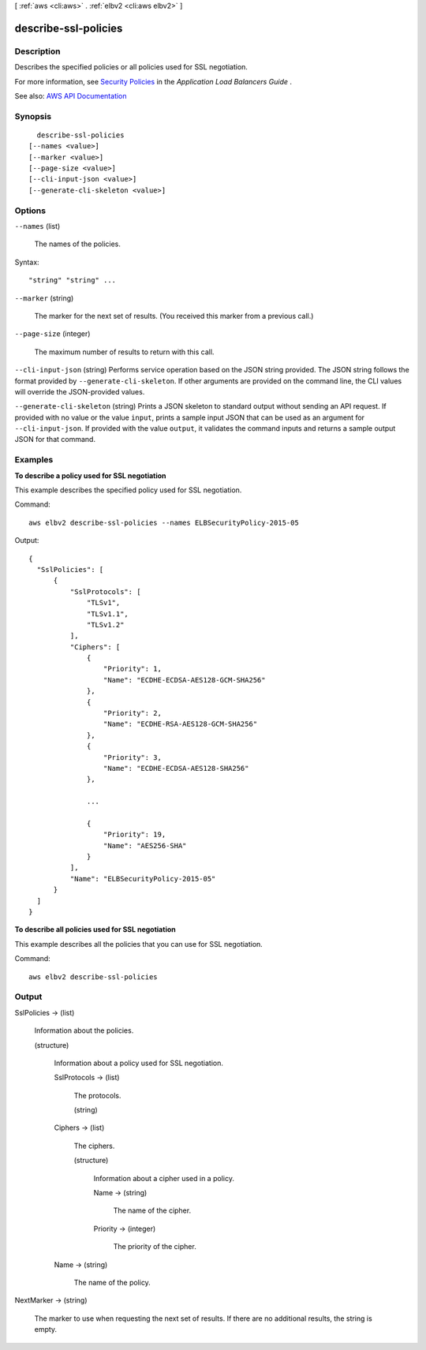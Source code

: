 [ :ref:`aws <cli:aws>` . :ref:`elbv2 <cli:aws elbv2>` ]

.. _cli:aws elbv2 describe-ssl-policies:


*********************
describe-ssl-policies
*********************



===========
Description
===========



Describes the specified policies or all policies used for SSL negotiation.

 

For more information, see `Security Policies <http://docs.aws.amazon.com/elasticloadbalancing/latest/application/create-https-listener.html#describe-ssl-policies>`_ in the *Application Load Balancers Guide* .



See also: `AWS API Documentation <https://docs.aws.amazon.com/goto/WebAPI/elasticloadbalancingv2-2015-12-01/DescribeSSLPolicies>`_


========
Synopsis
========

::

    describe-ssl-policies
  [--names <value>]
  [--marker <value>]
  [--page-size <value>]
  [--cli-input-json <value>]
  [--generate-cli-skeleton <value>]




=======
Options
=======

``--names`` (list)


  The names of the policies.

  



Syntax::

  "string" "string" ...



``--marker`` (string)


  The marker for the next set of results. (You received this marker from a previous call.)

  

``--page-size`` (integer)


  The maximum number of results to return with this call.

  

``--cli-input-json`` (string)
Performs service operation based on the JSON string provided. The JSON string follows the format provided by ``--generate-cli-skeleton``. If other arguments are provided on the command line, the CLI values will override the JSON-provided values.

``--generate-cli-skeleton`` (string)
Prints a JSON skeleton to standard output without sending an API request. If provided with no value or the value ``input``, prints a sample input JSON that can be used as an argument for ``--cli-input-json``. If provided with the value ``output``, it validates the command inputs and returns a sample output JSON for that command.



========
Examples
========

**To describe a policy used for SSL negotiation**

This example describes the specified policy used for SSL negotiation.

Command::

  aws elbv2 describe-ssl-policies --names ELBSecurityPolicy-2015-05
      
Output::

  {
    "SslPolicies": [
        {
            "SslProtocols": [
                "TLSv1",
                "TLSv1.1",
                "TLSv1.2"
            ],
            "Ciphers": [
                {
                    "Priority": 1,
                    "Name": "ECDHE-ECDSA-AES128-GCM-SHA256"
                },
                {
                    "Priority": 2,
                    "Name": "ECDHE-RSA-AES128-GCM-SHA256"
                },
                {
                    "Priority": 3,
                    "Name": "ECDHE-ECDSA-AES128-SHA256"
                },

                ...

                {
                    "Priority": 19,
                    "Name": "AES256-SHA"
                }
            ],
            "Name": "ELBSecurityPolicy-2015-05"
        }
    ]
  }

**To describe all policies used for SSL negotiation**

This example describes all the policies that you can use for SSL negotiation.

Command::

  aws elbv2 describe-ssl-policies


======
Output
======

SslPolicies -> (list)

  

  Information about the policies.

  

  (structure)

    

    Information about a policy used for SSL negotiation.

    

    SslProtocols -> (list)

      

      The protocols.

      

      (string)

        

        

      

    Ciphers -> (list)

      

      The ciphers.

      

      (structure)

        

        Information about a cipher used in a policy.

        

        Name -> (string)

          

          The name of the cipher.

          

          

        Priority -> (integer)

          

          The priority of the cipher.

          

          

        

      

    Name -> (string)

      

      The name of the policy.

      

      

    

  

NextMarker -> (string)

  

  The marker to use when requesting the next set of results. If there are no additional results, the string is empty.

  

  

